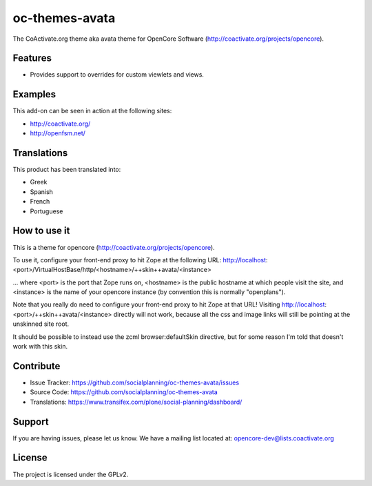 ===============
oc-themes-avata
===============

The CoActivate.org theme aka avata theme for OpenCore Software (http://coactivate.org/projects/opencore).


Features
========

- Provides support to overrides for custom viewlets and views.


Examples
========

This add-on can be seen in action at the following sites:

- http://coactivate.org/

- http://openfsm.net/


Translations
============

This product has been translated into:

- Greek

- Spanish

- French

- Portuguese


How to use it
=============

This is a theme for opencore (http://coactivate.org/projects/opencore).

To use it, configure your front-end proxy to hit Zope at the following URL:
http://localhost:<port>/VirtualHostBase/http/<hostname>/++skin++avata/<instance>

... where <port> is the port that Zope runs on, <hostname> is the public
hostname at which people visit the site, and <instance> is the name of
your opencore instance (by convention this is normally "openplans").

Note that you really do need to configure your front-end proxy to hit Zope at
that URL! Visiting http://localhost:<port>/++skin++avata/<instance> directly
will not work, because all the css and image links will still be pointing at 
the unskinned site root.

It should be possible to instead use the zcml browser:defaultSkin directive,
but for some reason I'm told that doesn't work with this skin.


Contribute
==========

- Issue Tracker: https://github.com/socialplanning/oc-themes-avata/issues
- Source Code: https://github.com/socialplanning/oc-themes-avata
- Translations: https://www.transifex.com/plone/social-planning/dashboard/


Support
=======

If you are having issues, please let us know.
We have a mailing list located at: opencore-dev@lists.coactivate.org

License
=======

The project is licensed under the GPLv2.

